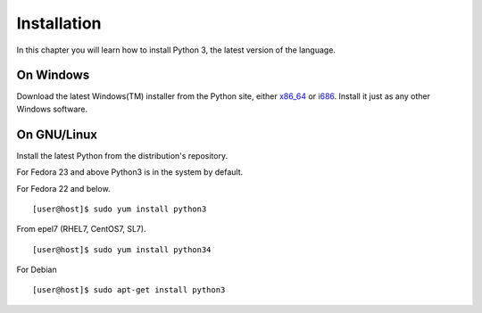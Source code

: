 ﻿

============
Installation
============

In this chapter you will learn how to install Python 3, the latest version of the language.


On Windows
==========

Download the latest Windows(TM) installer from the Python site, either `x86_64 <https://www.python.org/ftp/python/3.6.1/python-3.6.1-amd64.exe>`_ or 
`i686 <https://www.python.org/ftp/python/3.6.1/python-3.6.1.exe>`_. Install it just as any other Windows software.

On GNU/Linux
============

Install the latest Python from the distribution's repository.

For Fedora 23 and above Python3 is in the system by default.


For Fedora 22 and below.

::

    [user@host]$ sudo yum install python3

From epel7 (RHEL7, CentOS7, SL7).

::

    [user@host]$ sudo yum install python34

For Debian

::

    [user@host]$ sudo apt-get install python3


